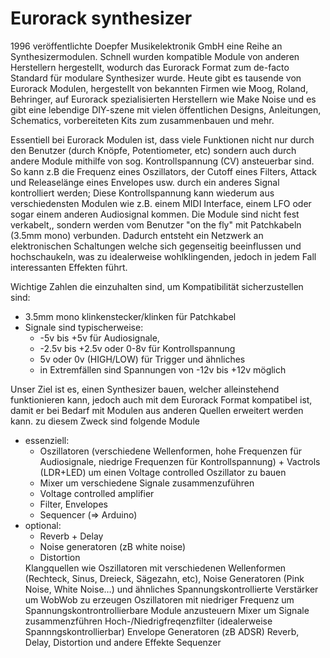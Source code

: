 #+OPTIONS: toc:nil num:nil

* Eurorack synthesizer
1996 veröffentlichte Doepfer Musikelektronik GmbH eine Reihe an Synthesizermodulen. Schnell wurden kompatible Module von anderen Herstellern hergestellt, wodurch das Eurorack Format zum de-facto Standard für modulare Synthesizer wurde. Heute gibt es tausende von Eurorack Modulen, hergestellt von bekannten Firmen wie Moog, Roland, Behringer, auf Eurorack spezialisierten Herstellern wie Make Noise und es gibt eine lebendige DIY-szene mit vielen öffentlichen Designs, Anleitungen, Schematics, vorbereiteten Kits zum zusammenbauen und mehr.

Essentiell bei Eurorack Modulen ist, dass viele Funktionen nicht nur durch den Benutzer (durch Knöpfe, Potentiometer, etc) sondern auch durch andere Module mithilfe von sog. Kontrollspannung (CV) ansteuerbar sind. So kann z.B die Frequenz eines Oszillators, der Cutoff eines Filters, Attack und Releaselänge eines Envelopes usw. durch ein anderes Signal kontrolliert werden; Diese Kontrollspannung kann wiederum aus verschiedensten Modulen wie z.B. einem MIDI Interface, einem LFO oder sogar einem anderen Audiosignal kommen. Die Module sind nicht fest verkabelt,, sondern werden vom Benutzer "on the fly" mit Patchkabeln (3.5mm mono) verbunden. Dadurch entsteht ein Netzwerk an elektronischen Schaltungen welche sich gegenseitig beeinflussen und hochschaukeln, was zu idealerweise wohlklingenden, jedoch in jedem Fall interessanten Effekten führt.

Wichtige Zahlen die einzuhalten sind, um Kompatibilität sicherzustellen sind:
+ 3.5mm mono klinkenstecker/klinken für Patchkabel
+ Signale sind typischerweise:
  + -5v bis +5v für Audiosignale,
  + -2.5v bis +2.5v oder 0-8v für Kontrollspannung
  + 5v oder 0v (HIGH/LOW) für Trigger und ähnliches
  + in Extremfällen sind Spannungen von -12v bis +12v möglich

Unser Ziel ist es, einen Synthesizer bauen, welcher alleinstehend funktionieren kann, jedoch auch mit dem Eurorack Format kompatibel ist, damit er bei Bedarf mit Modulen aus anderen Quellen erweitert werden kann. zu diesem Zweck sind folgende Module

+ essenziell:
  + Oszillatoren (verschiedene Wellenformen, hohe Frequenzen für Audiosignale, niedrige Frequenzen für Kontrollspannung) + Vactrols (LDR+LED) um einen Voltage controlled Oszillator zu bauen
  + Mixer um verschiedene Signale zusammenzuführen
  + Voltage controlled amplifier
  + Filter, Envelopes
  + Sequencer (=> Arduino)
+ optional:
  + Reverb + Delay
  + Noise generatoren (zB white noise)
  + Distortion


    Klangquellen wie Oszillatoren mit verschiedenen Wellenformen (Rechteck, Sinus, Dreieck, Sägezahn, etc), Noise Generatoren (Pink Noise, White Noise...) und ähnliches
    Spannungskontrollierte Verstärker um WobWob zu erzeugen
    Oszillatoren mit niedriger Frequenz um Spannungskontrontrollierbare Module anzusteuern
    Mixer um Signale zusammenzführen
    Hoch-/Niedrigfreqenzfilter (idealerweise Spannngskontrollierbar)
    Envelope Generatoren (zB ADSR)
    Reverb, Delay, Distortion und andere Effekte
    Sequenzer
